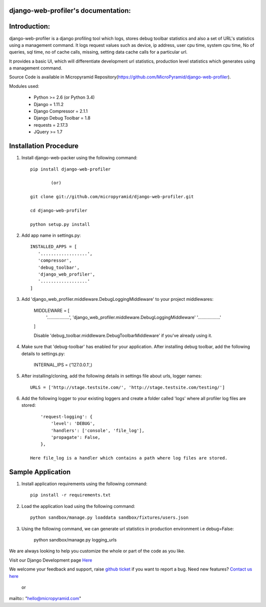 django-web-profiler's documentation:
=====================================

Introduction:
=============

django-web-profiler is a django profiling tool which logs, stores debug toolbar statistics and also a set of URL's statistics using a management command.  It logs request values such as device, ip address, user cpu time, system cpu time, No of queries, sql time, no of cache calls, missing, setting data cache calls for a particular url.

It provides a basic UI, which will differentiate development url statistics, production level statistics which generates using a management command.

Source Code is available in Micropyramid Repository(https://github.com/MicroPyramid/django-web-profiler).


Modules used:

    * Python  >= 2.6 (or Python 3.4)
    * Django  = 1.11.2
    * Django Compressor = 2.1.1
    * Django Debug Toolbar = 1.8
    * requests = 2.17.3
    * JQuery  >= 1.7


Installation Procedure
======================

1. Install django-web-packer using the following command::

    pip install django-web-profiler

            (or)

    git clone git://github.com/micropyramid/django-web-profiler.git

    cd django-web-profiler

    python setup.py install

2. Add app name in settings.py::

    INSTALLED_APPS = [
       '..................',
       'compressor',
       'debug_toolbar',
       'django_web_profiler',
       '..................'
    ]

3. Add 'django_web_profiler.middleware.DebugLoggingMiddleware' to your project middlewares:

    MIDDLEWARE = [
       '..................',
       'django_web_profiler.middleware.DebugLoggingMiddleware'
       '..................'
    ]

    Disable 'debug_toolbar.middleware.DebugToolbarMiddleware' if you've already using it.

4. Make sure that 'debug-toolbar' has enabled for your application. After installing debug toolbar, add the following details to settings.py:

    INTERNAL_IPS = ('127.0.0.1',)


5. After installing/cloning, add the following details in settings file about urls,  logger names::

    URLS = ['http://stage.testsite.com/', 'http://stage.testsite.com/testing/']


6. Add the following logger to your existing loggers and create a folder called 'logs' where all profiler log files are stored::

        'request-logging': {
            'level': 'DEBUG',
            'handlers': ['console', 'file_log'],
            'propagate': False,
        },

    Here file_log is a handler which contains a path where log files are stored.


Sample Application
==================

1. Install application requirements using the following command::

    pip install -r requirements.txt


2. Load the application load using the following command::

    python sandbox/manage.py loaddata sandbox/fixtures/users.json


3. Using the following command, we can generate url statistics in production environment i.e debug=False:

    python sandbox/manage.py logging_urls


We are always looking to help you customize the whole or part of the code as you like.


Visit our Django Development page `Here`_


We welcome your feedback and support, raise `github ticket`_ if you want to report a bug. Need new features? `Contact us here`_

.. _contact us here: https://micropyramid.com/contact-us/
.. _github ticket: https://github.com/MicroPyramid/django-web-profiler/issues
.. _Here: https://micropyramid.com/django-development-services/

    or

mailto:: "hello@micropyramid.com"

